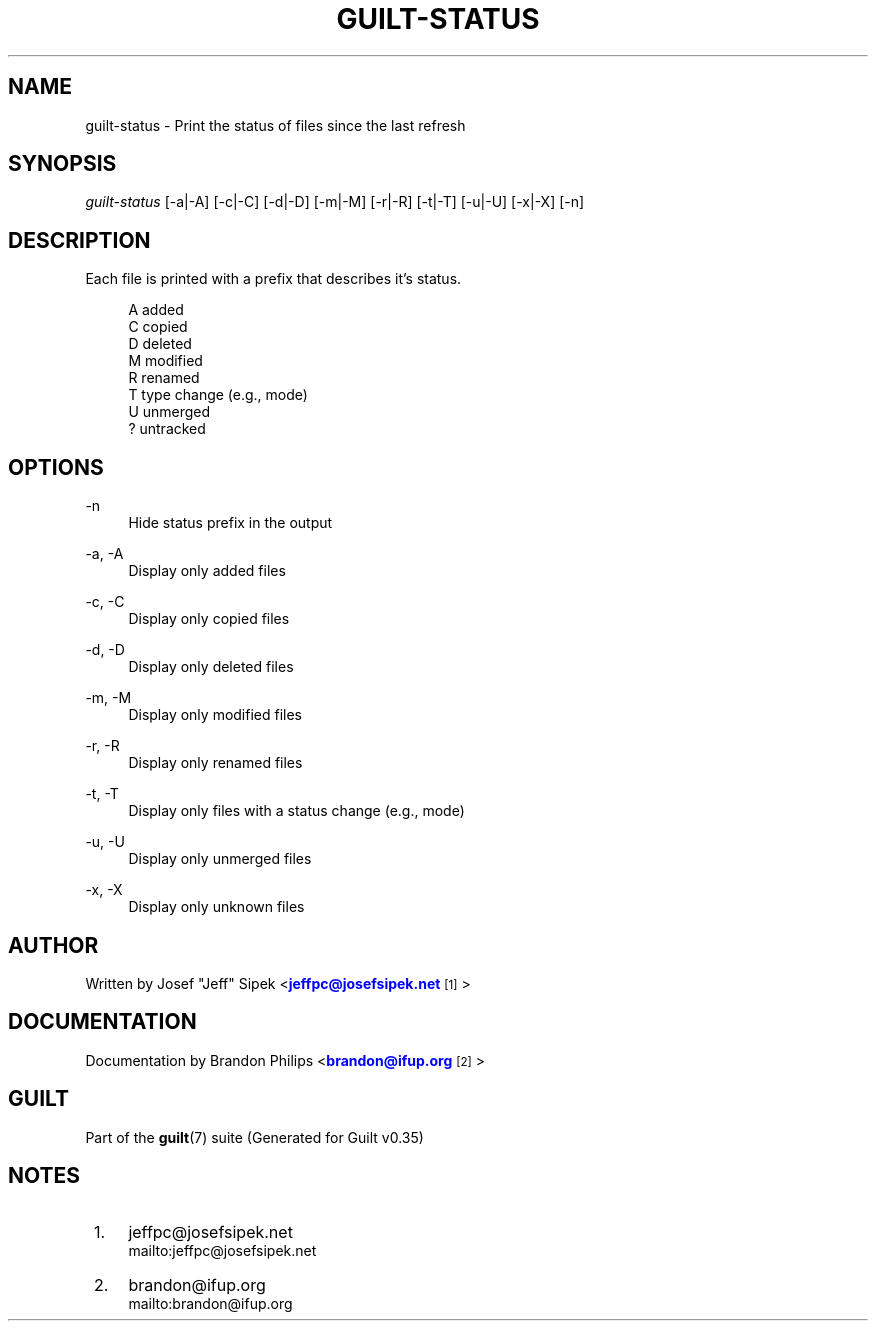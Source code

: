 '\" t
.\"     Title: guilt-status
.\"    Author: [see the "Author" section]
.\" Generator: DocBook XSL Stylesheets v1.75.2 <http://docbook.sf.net/>
.\"      Date: 07/17/2011
.\"    Manual: Guilt Manual
.\"    Source: Guilt v0.35
.\"  Language: English
.\"
.TH "GUILT\-STATUS" "1" "07/17/2011" "Guilt v0\&.35" "Guilt Manual"
.\" -----------------------------------------------------------------
.\" * Define some portability stuff
.\" -----------------------------------------------------------------
.\" ~~~~~~~~~~~~~~~~~~~~~~~~~~~~~~~~~~~~~~~~~~~~~~~~~~~~~~~~~~~~~~~~~
.\" http://bugs.debian.org/507673
.\" http://lists.gnu.org/archive/html/groff/2009-02/msg00013.html
.\" ~~~~~~~~~~~~~~~~~~~~~~~~~~~~~~~~~~~~~~~~~~~~~~~~~~~~~~~~~~~~~~~~~
.ie \n(.g .ds Aq \(aq
.el       .ds Aq '
.\" -----------------------------------------------------------------
.\" * set default formatting
.\" -----------------------------------------------------------------
.\" disable hyphenation
.nh
.\" disable justification (adjust text to left margin only)
.ad l
.\" -----------------------------------------------------------------
.\" * MAIN CONTENT STARTS HERE *
.\" -----------------------------------------------------------------
.SH "NAME"
guilt-status \- Print the status of files since the last refresh
.SH "SYNOPSIS"
\fIguilt\-status\fR [\-a|\-A] [\-c|\-C] [\-d|\-D] [\-m|\-M] [\-r|\-R] [\-t|\-T] [\-u|\-U] [\-x|\-X] [\-n]
.SH "DESCRIPTION"
Each file is printed with a prefix that describes it\(cqs status\&.

.sp
.if n \{\
.RS 4
.\}
.nf
A   added
C   copied
D   deleted
M   modified
R   renamed
T   type change (e\&.g\&., mode)
U   unmerged
?   untracked
.fi
.if n \{\
.RE
.\}
.SH "OPTIONS"
.PP
\-n
.RS 4
Hide status prefix in the output
.RE
.PP
\-a, \-A
.RS 4
Display only added files
.RE
.PP
\-c, \-C
.RS 4
Display only copied files
.RE
.PP
\-d, \-D
.RS 4
Display only deleted files
.RE
.PP
\-m, \-M
.RS 4
Display only modified files
.RE
.PP
\-r, \-R
.RS 4
Display only renamed files
.RE
.PP
\-t, \-T
.RS 4
Display only files with a status change (e\&.g\&., mode)
.RE
.PP
\-u, \-U
.RS 4
Display only unmerged files
.RE
.PP
\-x, \-X
.RS 4
Display only unknown files
.RE
.SH "AUTHOR"
Written by Josef "Jeff" Sipek <\m[blue]\fBjeffpc@josefsipek\&.net\fR\m[]\&\s-2\u[1]\d\s+2>
.SH "DOCUMENTATION"
Documentation by Brandon Philips <\m[blue]\fBbrandon@ifup\&.org\fR\m[]\&\s-2\u[2]\d\s+2>
.SH "GUILT"
Part of the \fBguilt\fR(7) suite (Generated for Guilt v0\&.35)
.SH "NOTES"
.IP " 1." 4
jeffpc@josefsipek.net
.RS 4
\%mailto:jeffpc@josefsipek.net
.RE
.IP " 2." 4
brandon@ifup.org
.RS 4
\%mailto:brandon@ifup.org
.RE
